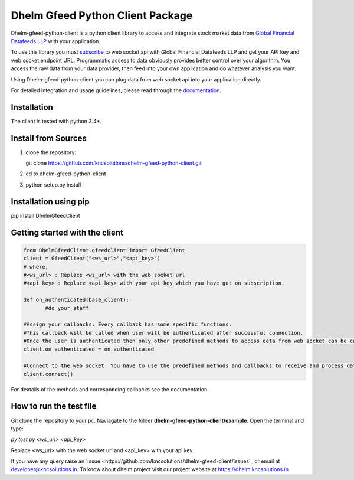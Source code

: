 Dhelm Gfeed Python Client Package
==================================

Dhelm-gfeed-python-client is a python client library to access and integrate stock market data from  
`Global Financial Datafeeds LLP <https://globaldatafeeds.in/>`_ with your application.

To use this library you must `subscribe <https://globaldatafeeds.in/api/>`_ to web socket api with Global Financial Datafeeds LLP and get your API key and web socket endpoint URL. Programmatic access to data obviously provides better control over your algorithm. You access the raw data from your data provider, then feed into your own application and do whatever analysis you want.

Using Dhelm-gfeed-python-client you can plug data from web socket api into your  application directly.

For detailed integration and usage guidelines, please read through the `documentation <https://kncsolutions.github.io/site/gfeedpythonapi/docs/_build/html/>`_.

Installation
------------
The client is tested with python 3.4+.

Install from Sources
--------------------

1. clone the repository:

   git clone https://github.com/kncsolutions/dhelm-gfeed-python-client.git
2. cd to dhelm-gfeed-python-client
3. python setup.py install

Installation using pip
----------------------

pip install DhelmGfeedClient


Getting started with the client
-------------------------------

.. sourcecode:: python

 from DhelmGfeedClient.gfeedclient import GfeedClient
 client = GfeedClient("<ws_url>","<api_key>")
 # where,
 #<ws_url> : Replace <ws_url> with the web socket url
 #<api_key> : Replace <api_key> with your api key which you have got on subscription.

 def on_authenticated(base_client):
	#do your staff

 #Assign your callbacks. Every callback has some specific functions.
 #This callback will be called when user will be authenticated after successful connection.
 #Once the user is authenticated then only other predefined methods to access data from web socket can be called from inside this callback.
 client.on_authenticated = on_authenticated

 #Connect to the web socket. You have to use the predefined methods and callbacks to receive and process data.
 client.connect()


For deatails of the methods and corresponding callbacks see the documentation.

How to run the test file
-------------------------

Git clone the repository to your pc.
Naviagate to the folder **dhelm-gfeed-python-client/example**.
Open the terminal and type:

`py test.py <ws_url> <api_key>`

Replace <ws_url> with the web socket url and <api_key> with your api key.

If you have any query raise an `issue <https://github.com/kncsolutions/dhelm-gfeed-client/issues`_ or email at developer@kncsolutions.in.
To know about dhelm project visit our project website at https://dhelm.kncsolutions.in